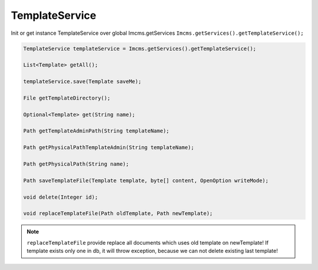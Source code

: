 TemplateService
===============

Init or get instance TemplateService over global Imcms.getServices ``Imcms.getServices().getTemplateService();``

.. code-block:: jsp

    TemplateService templateService = Imcms.getServices().getTemplateService();

    List<Template> getAll();

    templateService.save(Template saveMe);

    File getTemplateDirectory();

    Optional<Template> get(String name);

    Path getTemplateAdminPath(String templateName);

    Path getPhysicalPathTemplateAdmin(String templateName);

    Path getPhysicalPath(String name);

    Path saveTemplateFile(Template template, byte[] content, OpenOption writeMode);

    void delete(Integer id);

    void replaceTemplateFile(Path oldTemplate, Path newTemplate);

.. note::
    ``replaceTemplateFile`` provide replace all documents which uses old template on newTemplate!
    If template exists only one in db, it will throw exception, because we can not delete existing last template!

.. seealso::
    How to map simple object to JPA/DTO, and how to correct use DTOs classes
